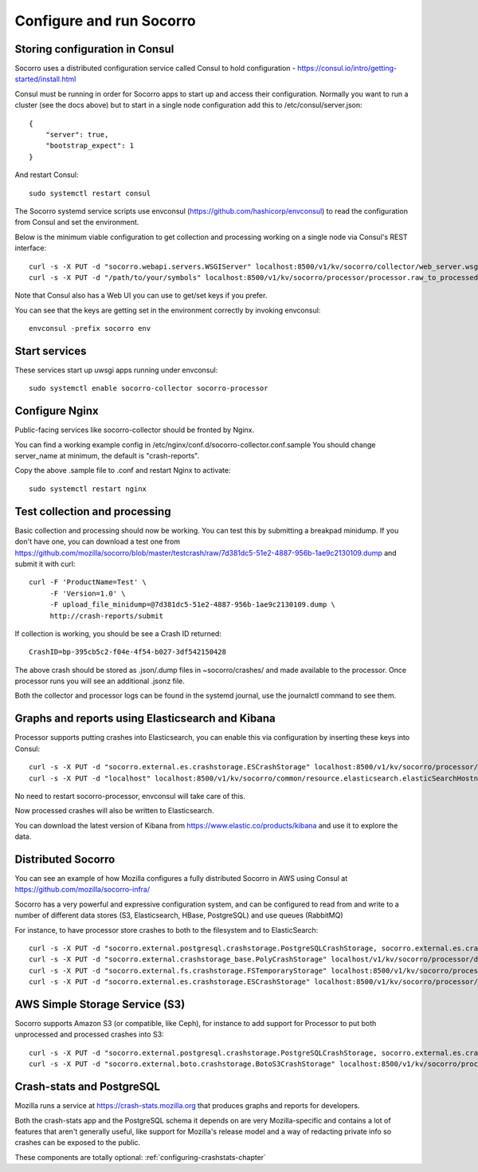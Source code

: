 .. index:: configuring-socorro

Configure and run Socorro
=========================

Storing configuration in Consul
-------------------------------

Socorro uses a distributed configuration service called Consul to hold
configuration - https://consul.io/intro/getting-started/install.html

Consul must be running in order for Socorro apps to start up and access
their configuration. Normally you want to run a cluster (see the docs above)
but to start in a single node configuration add this to
/etc/consul/server.json::

  {
      "server": true,
      "bootstrap_expect": 1
  }

And restart Consul::

  sudo systemctl restart consul

The Socorro systemd service scripts use envconsul
(https://github.com/hashicorp/envconsul) to read the configuration from Consul
and set the environment.

Below is the minimum viable configuration to get collection and
processing working on a single node via Consul's REST interface::

    curl -s -X PUT -d "socorro.webapi.servers.WSGIServer" localhost:8500/v1/kv/socorro/collector/web_server.wsgi_server_class
    curl -s -X PUT -d "/path/to/your/symbols" localhost:8500/v1/kv/socorro/processor/processor.raw_to_processed_transform.BreakpadStackwalkerRule.processor_symbols_pathname_list

Note that Consul also has a Web UI you can use to get/set keys if you prefer.

You can see that the keys are getting set in the environment correctly
by invoking envconsul::

  envconsul -prefix socorro env

Start services
--------------

These services start up uwsgi apps running under envconsul::

    sudo systemctl enable socorro-collector socorro-processor

Configure Nginx
---------------

Public-facing services like socorro-collector should be fronted by Nginx.

You can find a working example config in
/etc/nginx/conf.d/socorro-collector.conf.sample
You should change server_name at minimum, the default is "crash-reports".

Copy the above .sample file to .conf and restart Nginx to activate::

  sudo systemctl restart nginx

Test collection and processing
------------------------------

Basic collection and processing should now be working. You can test this
by submitting a breakpad minidump. If you don't have one, you can download a test one from https://github.com/mozilla/socorro/blob/master/testcrash/raw/7d381dc5-51e2-4887-956b-1ae9c2130109.dump and submit it with curl::

  curl -F 'ProductName=Test' \
       -F 'Version=1.0' \
       -F upload_file_minidump=@7d381dc5-51e2-4887-956b-1ae9c2130109.dump \
       http://crash-reports/submit

If collection is working, you should be see a Crash ID returned::

  CrashID=bp-395cb5c2-f04e-4f54-b027-3df542150428

The above crash should be stored as .json/.dump files in ~socorro/crashes/ and
made available to the processor. Once processor runs you will see an additional
.jsonz file.

Both the collector and processor logs can be found in the systemd journal, use
the journalctl command to see them.

Graphs and reports using Elasticsearch and Kibana
-------------------------------------------------

Processor supports putting crashes into Elasticsearch, you can enable this
via configuration by inserting these keys into Consul::

  curl -s -X PUT -d "socorro.external.es.crashstorage.ESCrashStorage" localhost:8500/v1/kv/socorro/processor/destination.storage0.crashstorage_class
  curl -s -X PUT -d "localhost" localhost:8500/v1/kv/socorro/common/resource.elasticsearch.elasticSearchHostname

No need to restart socorro-processor, envconsul will take care of this.

Now processed crashes will also be written to Elasticsearch.

You can download the latest version of Kibana from 
https://www.elastic.co/products/kibana and use it to explore the data.

Distributed Socorro
-------------------

You can see an example of how Mozilla configures a fully distributed Socorro
in AWS using Consul at https://github.com/mozilla/socorro-infra/

Socorro has a very powerful and expressive configuration system, and can
be configured to read from and write to a number of different data stores 
(S3, Elasticsearch, HBase, PostgreSQL) and use queues (RabbitMQ)

For instance, to have processor store crashes to both to the filesystem and to
ElasticSearch::

  curl -s -X PUT -d "socorro.external.postgresql.crashstorage.PostgreSQLCrashStorage, socorro.external.es.crashstorage.ESCrashStorage, socorro.external.boto.crashstorage.BotoS3CrashStorage" localhost:8500/v1/kv/socorro/processor/destination.storage_classes
  curl -s -X PUT -d "socorro.external.crashstorage_base.PolyCrashStorage" localhost/v1/kv/socorro/processor/destination.crashstorage_class
  curl -s -X PUT -d "socorro.external.fs.crashstorage.FSTemporaryStorage" localhost:8500/v1/kv/socorro/processor/storage.crashstorage0_class=socorro.external.fs.crashstorage.FSTemporaryStorage
  curl -s -X PUT -d "socorro.external.es.crashstorage.ESCrashStorage" localhost:8500/v1/kv/socorro/processor/destination.storage1.crashstorage_class

AWS Simple Storage Service (S3)
-------------------------------

Socorro supports Amazon S3 (or compatible, like Ceph), for instance to add
support for Processor to put both unprocessed and processed crashes into S3::

  curl -s -X PUT -d "socorro.external.postgresql.crashstorage.PostgreSQLCrashStorage, socorro.external.es.crashstorage.ESCrashStorage, socorro.external.boto.crashstorage.BotoS3CrashStorage" localhost:8500/v1/kv/socorro/processor/destination.storage_classes
  curl -s -X PUT -d "socorro.external.boto.crashstorage.BotoS3CrashStorage" localhost:8500/v1/kv/socorro/processor/destination.storage2.crashstorage_class

Crash-stats and PostgreSQL
--------------------------

Mozilla runs a service at https://crash-stats.mozilla.org that produces
graphs and reports for developers.

Both the crash-stats app and the PostgreSQL schema it depends on are very
Mozilla-specific and contains a lot of features that aren't generally useful,
like support for Mozilla's release model and a way of redacting private info
so crashes can be exposed to the public.

These components are totally optional:
:ref:`configuring-crashstats-chapter`
